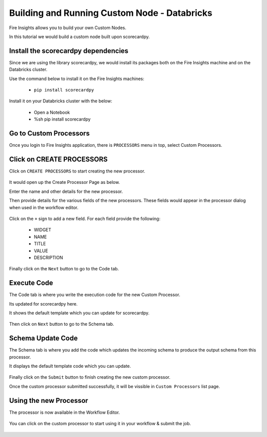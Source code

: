 Building and Running Custom Node - Databricks
================================

Fire Insights allows you to build your own Custom Nodes.

In this tutorial we would build a custom node built upon scorecardpy.

Install the scorecardpy dependencies
------------------------------------

Since we are using the library scorecardpy, we would install its packages both on the Fire Insights machine and on the Databricks cluster.

Use the command below to install it on the Fire Insights machines:

  * ``pip install scorecardpy``

Install it on your Databricks cluster with the below:

  * Open a Notebook
  * %sh pip install scorecardpy
  

Go to Custom Processors
---------------------

Once you login to Fire Insights application, there is ``PROCESSORS`` menu in top, select Custom Processors.

.. figure:: ../_assets/developer-guide/custom_processor.PNG
   :alt: Custom Processor
   :width: 60%

Click on CREATE PROCESSORS
-------------------------------

Click on ``CREATE PROCESSORS`` to start creating the new processor.


.. figure:: ../_assets/developer-guide/create_processor.PNG
   :alt: Custom Processor
   :width: 60%
   
   
.. figure:: ../_assets/developer-guide/processor_creation.PNG
   :alt: Custom Processor
   :width: 60%   
   
It would open up the Create Processor Page as below.

Enter the name and other details for the new processor.

Then provide details for the various fields of the new processors. These fields would appear in the processor dialog when used in the workflow editor.

.. figure:: ../_assets/developer-guide/processor_editor.PNG
   :alt: Custom Processor
   :width: 60% 

Click on the ``+`` sign to add a new field. For each field provide the following:

  * WIDGET
  * NAME
  * TITLE
  * VALUE
  * DESCRIPTION

.. figure:: ../_assets/developer-guide/fields.PNG
   :alt: Custom Processor
   :width: 60% 
  
  
Finally click on the ``Next`` button to go to the Code tab.
  
Execute Code
------------
  
The Code tab is where you write the execution code for the new Custom Processor.

Its updated for scorecardpy here.
  
It shows the default template which you can update for scorecardpy.
  
.. figure:: ../_assets/developer-guide/code.PNG
   :alt: Custom Processor
   :width: 60% 
  
Then click on ``Next`` button to go to the Schema tab.
  
Schema Update Code
------------------
  
The Schema tab is where you add the code which updates the incoming schema to produce the output schema from this processor.
  
It displays the default template code which you can update.
  
.. figure:: ../_assets/developer-guide/schema.PNG
   :alt: Custom Processor
   :width: 60%
  
Finally click on the ``Submit`` button to finish creating the new custom processor.

Once the custom processor submitted successfully, it will be vissible in ``Custom Processors`` list page.

.. figure:: ../_assets/configuration/customprocess-list.PNG
   :alt: Custom Processor
   :width: 60%

Using the new Processor
-----------------------

The processor is now available in the Workflow Editor.

.. figure:: ../_assets/configuration/scorecard_binning.PNG
   :alt: Custom Processor
   :width: 60%
   
You can click on the custom processor to start using it in your workflow & submit the job.

.. figure:: ../_assets/configuration/scorecard-bin-submit.PNG
   :width: 60%
